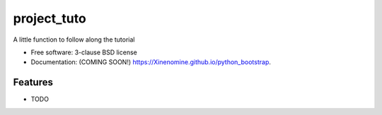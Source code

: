 ============
project_tuto
============

.. image:: https://img.shields.io/travis/Xinenomine/python_bootstrap.svg
        :target: https://travis-ci.org/Xinenomine/python_bootstrap

.. image:: https://img.shields.io/pypi/v/python_bootstrap.svg
        :target: https://pypi.python.org/pypi/python_bootstrap


A little function to follow along the tutorial

* Free software: 3-clause BSD license
* Documentation: (COMING SOON!) https://Xinenomine.github.io/python_bootstrap.

Features
--------

* TODO
